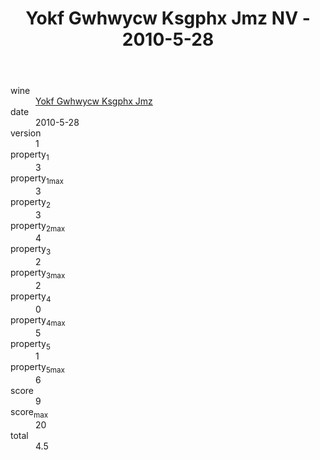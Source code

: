 :PROPERTIES:
:ID:                     d4786238-49ff-4474-88ef-d5710ed4db89
:END:
#+TITLE: Yokf Gwhwycw Ksgphx Jmz NV - 2010-5-28

- wine :: [[id:a0d1c575-1b75-40cb-9359-39465fbe57c3][Yokf Gwhwycw Ksgphx Jmz]]
- date :: 2010-5-28
- version :: 1
- property_1 :: 3
- property_1_max :: 3
- property_2 :: 3
- property_2_max :: 4
- property_3 :: 2
- property_3_max :: 2
- property_4 :: 0
- property_4_max :: 5
- property_5 :: 1
- property_5_max :: 6
- score :: 9
- score_max :: 20
- total :: 4.5


